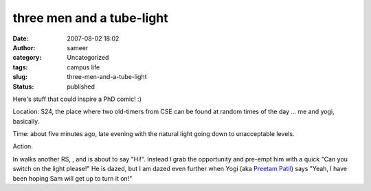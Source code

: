 three men and a tube-light
##########################
:date: 2007-08-02 18:02
:author: sameer
:category: Uncategorized
:tags: campus life
:slug: three-men-and-a-tube-light
:status: published

Here's stuff that could inspire a PhD comic! :)

Location: S24, the place where two old-timers from CSE can be found at random times of the day ... me and yogi, basically.

Time: about five minutes ago, late evening with the natural light going down to unacceptable levels.

Action.

In walks another RS, , and is about to say "Hi!". Instead I grab the opportunity and pre-empt him with a quick "Can you switch on the light please!" He is dazed, but I am dazed even further when Yogi (aka `Preetam Patil <http://ppatil.wordpress.com/>`__) says "Yeah, I have been hoping Sam will get up to turn it on!"
